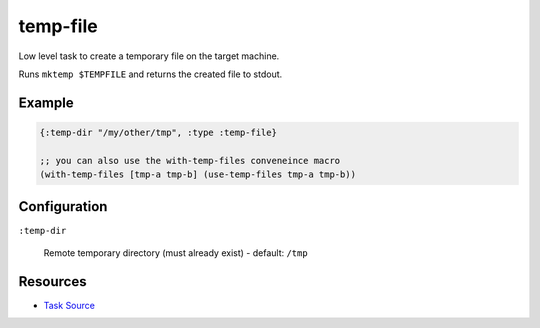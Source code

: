 temp-file
======================================================

Low level task to create a temporary file on the target machine.

Runs ``mktemp $TEMPFILE`` and returns the created file to stdout.

Example
~~~~~~~

.. code-block:: clojure

   {:temp-dir "/my/other/tmp", :type :temp-file}
   
   ;; you can also use the with-temp-files conveneince macro
   (with-temp-files [tmp-a tmp-b] (use-temp-files tmp-a tmp-b))

Configuration
~~~~~~~~~~~~~

``:temp-dir``

  Remote temporary directory (must already exist) - default: ``/tmp``

Resources
~~~~~~~~~

- `Task Source`_

.. _Task Source: https://github.com/matross/matross/blob/master/plugins/matross/tasks/temp_file.clj
